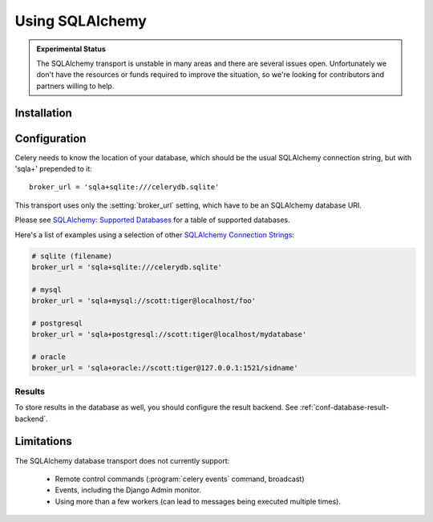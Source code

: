 .. _broker-sqlalchemy:

==================
 Using SQLAlchemy
==================

.. admonition:: Experimental Status

    The SQLAlchemy transport is unstable in many areas and there are
    several issues open.  Unfortunately we don't have the resources or funds
    required to improve the situation, so we're looking for contributors
    and partners willing to help.

.. _broker-sqlalchemy-installation:

Installation
============

.. _broker-sqlalchemy-configuration:

Configuration
=============

Celery needs to know the location of your database, which should be the usual
SQLAlchemy connection string, but with 'sqla+' prepended to it::

    broker_url = 'sqla+sqlite:///celerydb.sqlite'

This transport uses only the :setting:`broker_url` setting, which have to be
an SQLAlchemy database URI.


Please see `SQLAlchemy: Supported Databases`_ for a table of supported databases.

Here's a list of examples using a selection of other `SQLAlchemy Connection Strings`_:

.. code-block:: python

    # sqlite (filename)
    broker_url = 'sqla+sqlite:///celerydb.sqlite'

    # mysql
    broker_url = 'sqla+mysql://scott:tiger@localhost/foo'

    # postgresql
    broker_url = 'sqla+postgresql://scott:tiger@localhost/mydatabase'

    # oracle
    broker_url = 'sqla+oracle://scott:tiger@127.0.0.1:1521/sidname'

.. _`SQLAlchemy: Supported Databases`:
    http://www.sqlalchemy.org/docs/core/engines.html#supported-databases

.. _`SQLAlchemy Connection Strings`:
    http://www.sqlalchemy.org/docs/core/engines.html#database-urls

.. _sqlalchemy-results-configuration:

Results
-------

To store results in the database as well, you should configure the result
backend.  See :ref:`conf-database-result-backend`.

.. _broker-sqlalchemy-limitations:

Limitations
===========

The SQLAlchemy database transport does not currently support:

    * Remote control commands (:program:`celery events` command, broadcast)
    * Events, including the Django Admin monitor.
    * Using more than a few workers (can lead to messages being executed
      multiple times).

